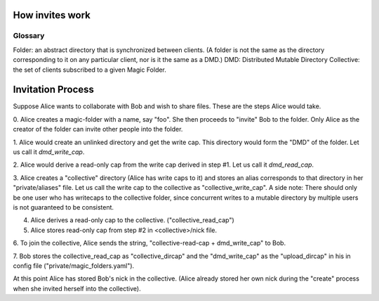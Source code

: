 .. -*- coding: utf-8 -*-

.. _invites:

How invites work
================

Glossary
--------

Folder: an abstract directory that is synchronized between clients.
(A folder is not the same as the directory corresponding to it on
any particular client, nor is it the same as a DMD.)
DMD: Distributed Mutable Directory
Collective: the set of clients subscribed to a given Magic Folder.

Invitation Process
==================

Suppose Alice wants to collaborate with Bob and wish to share files.
These are the steps Alice would take.

0. Alice creates a magic-folder with a name, say "foo". She then proceeds
to "invite" Bob to the folder. Only Alice as the creator of the folder
can invite other people into the folder.

1. Alice would create an unlinked directory and get the write cap. This
directory would form the "DMD" of the folder. Let us call it `dmd_write_cap`.

2. Alice would derive a read-only cap from the write cap derived in
step #1. Let us call it `dmd_read_cap`.

3. Alice creates a "collective" directory (Alice has write caps to it)
and stores an alias corresponds to that directory in her
"private/aliases" file. Let us call the write cap to the collective
as "collective_write_cap". A side note: There should only be one user
who has writecaps to the collective folder, since concurrent writes
to a mutable directory by multiple users is not guaranteed to be
consistent.

4. Alice derives a read-only cap to the collective. ("collective_read_cap")

5. Alice stores read-only cap from step #2 in <collective>/nick file.

6. To join the collective, Alice sends the string, "collective-read-cap +
dmd_write_cap" to Bob.

7. Bob stores the collective_read_cap as "collective_dircap" and the
"dmd_write_cap" as the "upload_dircap" in his in config file
("private/magic_folders.yaml").

At this point Alice has stored Bob's nick in the collective. (Alice
already stored her own nick during the "create" process when she invited
herself into the collective).
